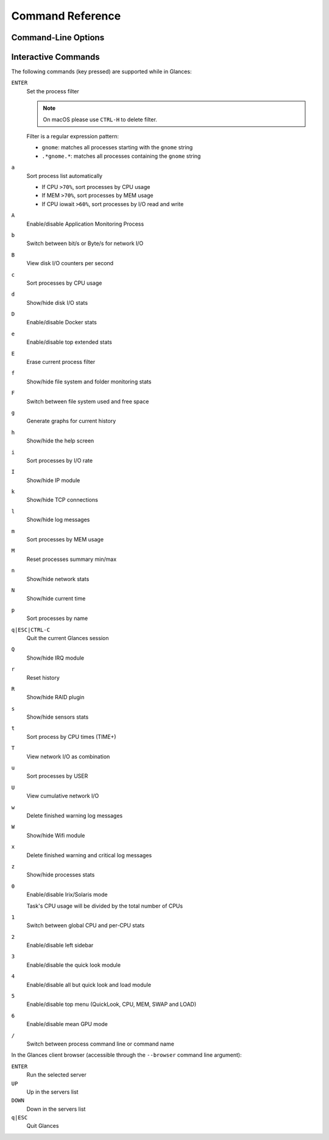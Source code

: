 .. _cmds:

Command Reference
=================

Command-Line Options
--------------------

.. option:: -h, --help

    show this help message and exit

.. option:: -V, --version

    show program's version number and exit

.. option:: -d, --debug

    enable debug mode

.. option:: -C CONF_FILE, --config CONF_FILE

    path to the configuration file

.. option:: --modules-list

    display modules (plugins & exports) list and exit

.. option:: --disable-plugin PLUGIN

    disable PLUGIN (comma separed list)

.. option:: --stdout PLUGINS_STATS

    display stats to stdout (comma separated list of plugins/plugins.attribute)

.. option:: --export EXPORT

    enable EXPORT module (comma separed list)

.. option:: --export-csv-file EXPORT_CSV_FILE

    file path for CSV exporter

.. option:: --export-json-file EXPORT_JSON_FILE

    file path for JSON exporter

.. option:: --disable-process

    disable process module (reduce Glances CPU consumption)

.. option:: --disable-webui

    disable the Web UI (only the RESTful API will respond)

.. option:: --light, --enable-light

    light mode for Curses UI (disable all but top menu)

.. option:: -0, --disable-irix

    task's CPU usage will be divided by the total number of CPUs

.. option:: -1, --percpu

    start Glances in per CPU mode

.. option:: -2, --disable-left-sidebar

    disable network, disk I/O, FS and sensors modules

.. option:: -3, --disable-quicklook

    disable quick look module

.. option:: -4, --full-quicklook

    disable all but quick look and load

.. option:: -5, --disable-top

    disable top menu (QuickLook, CPU, MEM, SWAP and LOAD)

.. option:: -6, --meangpu

    start Glances in mean GPU mode

.. option:: --enable-history

    enable the history mode

.. option:: --disable-bold

    disable bold mode in the terminal

.. option:: --disable-bg

    disable background colors in the terminal

.. option:: --enable-process-extended

    enable extended stats on top process

.. option:: -c CLIENT, --client CLIENT

    connect to a Glances server by IPv4/IPv6 address, hostname or hostname:port

.. option:: -s, --server

    run Glances in server mode

.. option:: --browser

    start the client browser (list of servers)

.. option:: --disable-autodiscover

    disable autodiscover feature

.. option:: -p PORT, --port PORT

    define the client/server TCP port [default: 61209]

.. option:: -B BIND_ADDRESS, --bind BIND_ADDRESS

    bind server to the given IPv4/IPv6 address or hostname

.. option:: --username

    define a client/server username

.. option:: --password

    define a client/server password

.. option:: --snmp-community SNMP_COMMUNITY

    SNMP community

.. option:: --snmp-port SNMP_PORT

    SNMP port

.. option:: --snmp-version SNMP_VERSION

    SNMP version (1, 2c or 3)

.. option:: --snmp-user SNMP_USER

    SNMP username (only for SNMPv3)

.. option:: --snmp-auth SNMP_AUTH

    SNMP authentication key (only for SNMPv3)

.. option:: --snmp-force

    force SNMP mode

.. option:: -t TIME, --time TIME

    set refresh time in seconds [default: 3 sec]

.. option:: -w, --webserver

    run Glances in web server mode (bottle lib needed)

.. option:: --cached-time CACHED_TIME

    set the server cache time [default: 1 sec]

.. option:: open-web-browser

    try to open the Web UI in the default Web browser

.. option:: -q, --quiet

    do not display the curses interface

.. option:: -f PROCESS_FILTER, --process-filter PROCESS_FILTER

    set the process filter pattern (regular expression)

.. option:: --process-short-name

    force short name for processes name

.. option:: --hide-kernel-threads

    hide kernel threads in process list (not available on Windows)

.. option:: -b, --byte

    display network rate in byte per second

.. option:: --diskio-show-ramfs

    show RAM FS in the DiskIO plugin

.. option:: --diskio-iops

    show I/O per second in the DiskIO plugin

.. option:: --fahrenheit

    display temperature in Fahrenheit (default is Celsius)

.. option:: --fs-free-space

    display FS free space instead of used

.. option:: --theme-white

    optimize display colors for white background

.. option:: --disable-check-update

    disable online Glances version ckeck

Interactive Commands
--------------------

The following commands (key pressed) are supported while in Glances:

``ENTER``
    Set the process filter

    .. note:: On macOS please use ``CTRL-H`` to delete filter.

    Filter is a regular expression pattern:

    - ``gnome``: matches all processes starting with the ``gnome``
      string

    - ``.*gnome.*``: matches all processes containing the ``gnome``
      string

``a``
    Sort process list automatically

    - If CPU ``>70%``, sort processes by CPU usage

    - If MEM ``>70%``, sort processes by MEM usage

    - If CPU iowait ``>60%``, sort processes by I/O read and write

``A``
    Enable/disable Application Monitoring Process

``b``
    Switch between bit/s or Byte/s for network I/O

``B``
    View disk I/O counters per second

``c``
    Sort processes by CPU usage

``d``
    Show/hide disk I/O stats

``D``
    Enable/disable Docker stats

``e``
    Enable/disable top extended stats

``E``
    Erase current process filter

``f``
    Show/hide file system and folder monitoring stats

``F``
    Switch between file system used and free space

``g``
    Generate graphs for current history

``h``
    Show/hide the help screen

``i``
    Sort processes by I/O rate

``I``
    Show/hide IP module

``k``
    Show/hide TCP connections

``l``
    Show/hide log messages

``m``
    Sort processes by MEM usage

``M``
    Reset processes summary min/max

``n``
    Show/hide network stats

``N``
    Show/hide current time

``p``
    Sort processes by name

``q|ESC|CTRL-C``
    Quit the current Glances session

``Q``
    Show/hide IRQ module

``r``
    Reset history

``R``
    Show/hide RAID plugin

``s``
    Show/hide sensors stats

``t``
    Sort process by CPU times (TIME+)

``T``
    View network I/O as combination

``u``
    Sort processes by USER

``U``
    View cumulative network I/O

``w``
    Delete finished warning log messages

``W``
    Show/hide Wifi module

``x``
    Delete finished warning and critical log messages

``z``
    Show/hide processes stats

``0``
    Enable/disable Irix/Solaris mode

    Task's CPU usage will be divided by the total number of CPUs

``1``
    Switch between global CPU and per-CPU stats

``2``
    Enable/disable left sidebar

``3``
    Enable/disable the quick look module

``4``
    Enable/disable all but quick look and load module

``5``
    Enable/disable top menu (QuickLook, CPU, MEM, SWAP and LOAD)

``6``
    Enable/disable mean GPU mode
``/``
    Switch between process command line or command name

In the Glances client browser (accessible through the ``--browser``
command line argument):

``ENTER``
    Run the selected server

``UP``
    Up in the servers list

``DOWN``
    Down in the servers list

``q|ESC``
    Quit Glances
